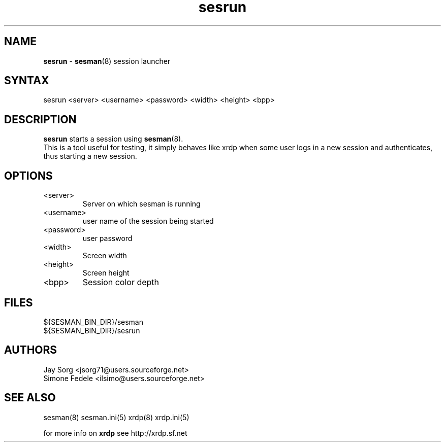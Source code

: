 .TH "sesrun" "8" "0.1.0" "xrdp team" ""
.SH "NAME"
.LP 
\fBsesrun\fR \- \fBsesman\fR(8) session launcher
.SH "SYNTAX"
.LP 
sesrun <server> <username> <password> <width> <height> <bpp>
.SH "DESCRIPTION"
.LP 
\fBsesrun\fR starts a session using \fBsesman\fR(8). 
.br 
This is a tool useful for testing, it simply behaves like xrdp when some user logs in a new session and authenticates, thus starting a new session.
.SH "OPTIONS"
.LP 
.TP 
<server> 
Server on which sesman is running
.TP 
<username> 
user name of the session being started
.TP 
<password> 
user password
.TP 
<width>
Screen width
.TP  
<height> 
Screen height
.TP 
<bpp>
Session color depth
.SH "FILES"
.LP 
${SESMAN_BIN_DIR}/sesman
.br 
${SESMAN_BIN_DIR}/sesrun
.SH "AUTHORS"
.LP 
Jay Sorg <jsorg71@users.sourceforge.net>
.br 
Simone Fedele <ilsimo@users.sourceforge.net>
.SH "SEE ALSO"
.LP 
sesman(8) sesman.ini(5) xrdp(8) xrdp.ini(5)

for more info on \fBxrdp\fR see http://xrdp.sf.net
